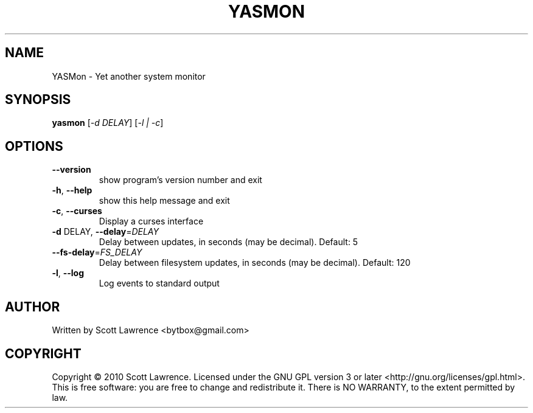 .\" DO NOT MODIFY THIS FILE!  It was generated by help2man 1.36.
.TH YASMON "1" "April 2010" "YASMon 0.0.0" "User Commands"
.SH NAME
YASMon \- Yet another system monitor
.SH SYNOPSIS
.B yasmon
[\fI-d DELAY\fR] [\fI-l | -c\fR]
.SH OPTIONS
.TP
\fB\-\-version\fR
show program's version number and exit
.TP
\fB\-h\fR, \fB\-\-help\fR
show this help message and exit
.TP
\fB\-c\fR, \fB\-\-curses\fR
Display a curses interface
.TP
\fB\-d\fR DELAY, \fB\-\-delay\fR=\fIDELAY\fR
Delay between updates, in seconds (may be decimal).
Default: 5
.TP
\fB\-\-fs\-delay\fR=\fIFS_DELAY\fR
Delay between filesystem updates, in seconds (may be
decimal). Default: 120
.TP
\fB\-l\fR, \fB\-\-log\fR
Log events to standard output
.SH AUTHOR
Written by Scott Lawrence <bytbox@gmail.com>
.SH COPYRIGHT
Copyright \(co 2010 Scott Lawrence.
Licensed under the GNU GPL version 3 or later <http://gnu.org/licenses/gpl.html>.
.br
This is free software: you are free to change and redistribute it.
There is NO WARRANTY, to the extent permitted by law.
